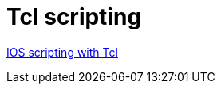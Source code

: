 = Tcl scripting


http://www.cisco.com/c/en/us/td/docs/ios-xml/ios/ios_tcl/configuration/15-mt/ios-tcl-15-mt-book/nm-script-tcl.html#GUID-DCB20ADF-1F8E-434B-AE97-54802879F34F[IOS scripting with Tcl]
